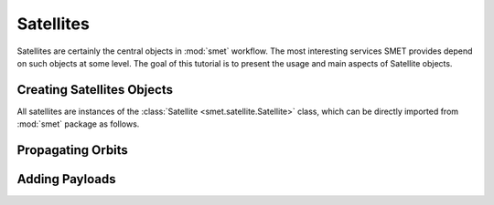##########
Satellites
##########



Satellites are certainly the central objects in :mod:`smet` workflow. The most interesting services SMET provides depend on such objects at some level. The goal of this tutorial is to present the usage and main aspects of Satellite objects.  


***************************
Creating Satellites Objects
***************************

All satellites are instances of the :class:`Satellite <smet.satellite.Satellite>` class, which can be directly imported from :mod:`smet` package as follows.

.. code-block:: python
    :linenos:
    :name: import_satellite_class

    >>> from smet import Satellite

    >>> sat = Satellite()
    >>> sat
    =======================================
                   SATELLITE               
    ---------------------------------------
    NAME:           None
    DESCRIPTION:    None
    TAG:            None
    ---------------------------------------
    None
    ---------------------------------------
    ID:    22a281625d894784a5133517ca60d7d8
    =======================================




******************
Propagating Orbits
******************




***************
Adding Payloads
***************




